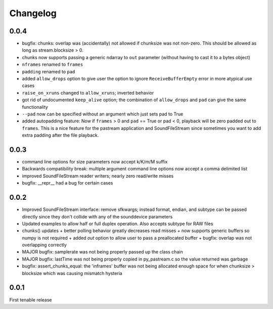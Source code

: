 Changelog
=========

0.0.4
-----
- bugfix: chunks: overlap was (accidentally) not allowed if chunksize was
  not non-zero. This should be allowed as long as stream.blocksize > 0.

- chunks now supports passing a generic ndarray to ``out`` parameter (without
  having to cast it to a bytes object)

- ``nframes`` renamed to ``frames``

- ``padding`` renamed to ``pad``

- added ``allow_drops`` option to give user the option to ignore
  ``ReceiveBufferEmpty`` error in more atypical use cases

- ``raise_on_xruns`` changed to ``allow_xruns``; inverted behavior

- got rid of undocumented ``keep_alive`` option; the combination of ``allow_drops`` and
  ``pad`` can give the same functionality

- ``--pad`` now can be specified without an argument which just sets pad to
  True

- added autopadding feature: Now if ``frames`` > 0 and ``pad`` == True or pad <
  0, playback will be zero padded out to ``frames``. This is a nice feature for
  the pastream application and SoundFileStream since sometimes you want to add
  extra padding after the file playback.

0.0.3
-----
- command line options for size parameters now accept k/K/m/M suffix

- Backwards compatibility break: multiple argument command line options now
  accept a comma delimited list

- improved SoundFileStream reader writers; nearly zero read/write misses

- bugfix: __repr__ had a bug for certain cases

0.0.2
-----

- Improved SoundFileStream interface: remove sfkwargs; instead format, endian,
  and subtype can be passed directly since they don't collide with any of the
  sounddevice parameters
    
- Updated examples to allow half or full duplex operation. Also accepts subtype
  for RAW files

- chunks() updates
  + better polling behavior greatly decreases read misses
  + now supports generic buffers so numpy is not required
  + added `out` option to allow user to pass a preallocated buffer
  + bugfix: overlap was not overlapping correctly

- MAJOR bugfix: samplerate was not being properly passed up the class chain

- MAJOR bugfix: lastTime was not being properly copied in py_pastream.c so the value
  returned was garbage 

- bugfix: assert_chunks_equal: the 'inframes' buffer was not being allocated
  enough space for when chunksize > blocksize which was causing mismatch
  hysteria

0.0.1
-----
First tenable release

